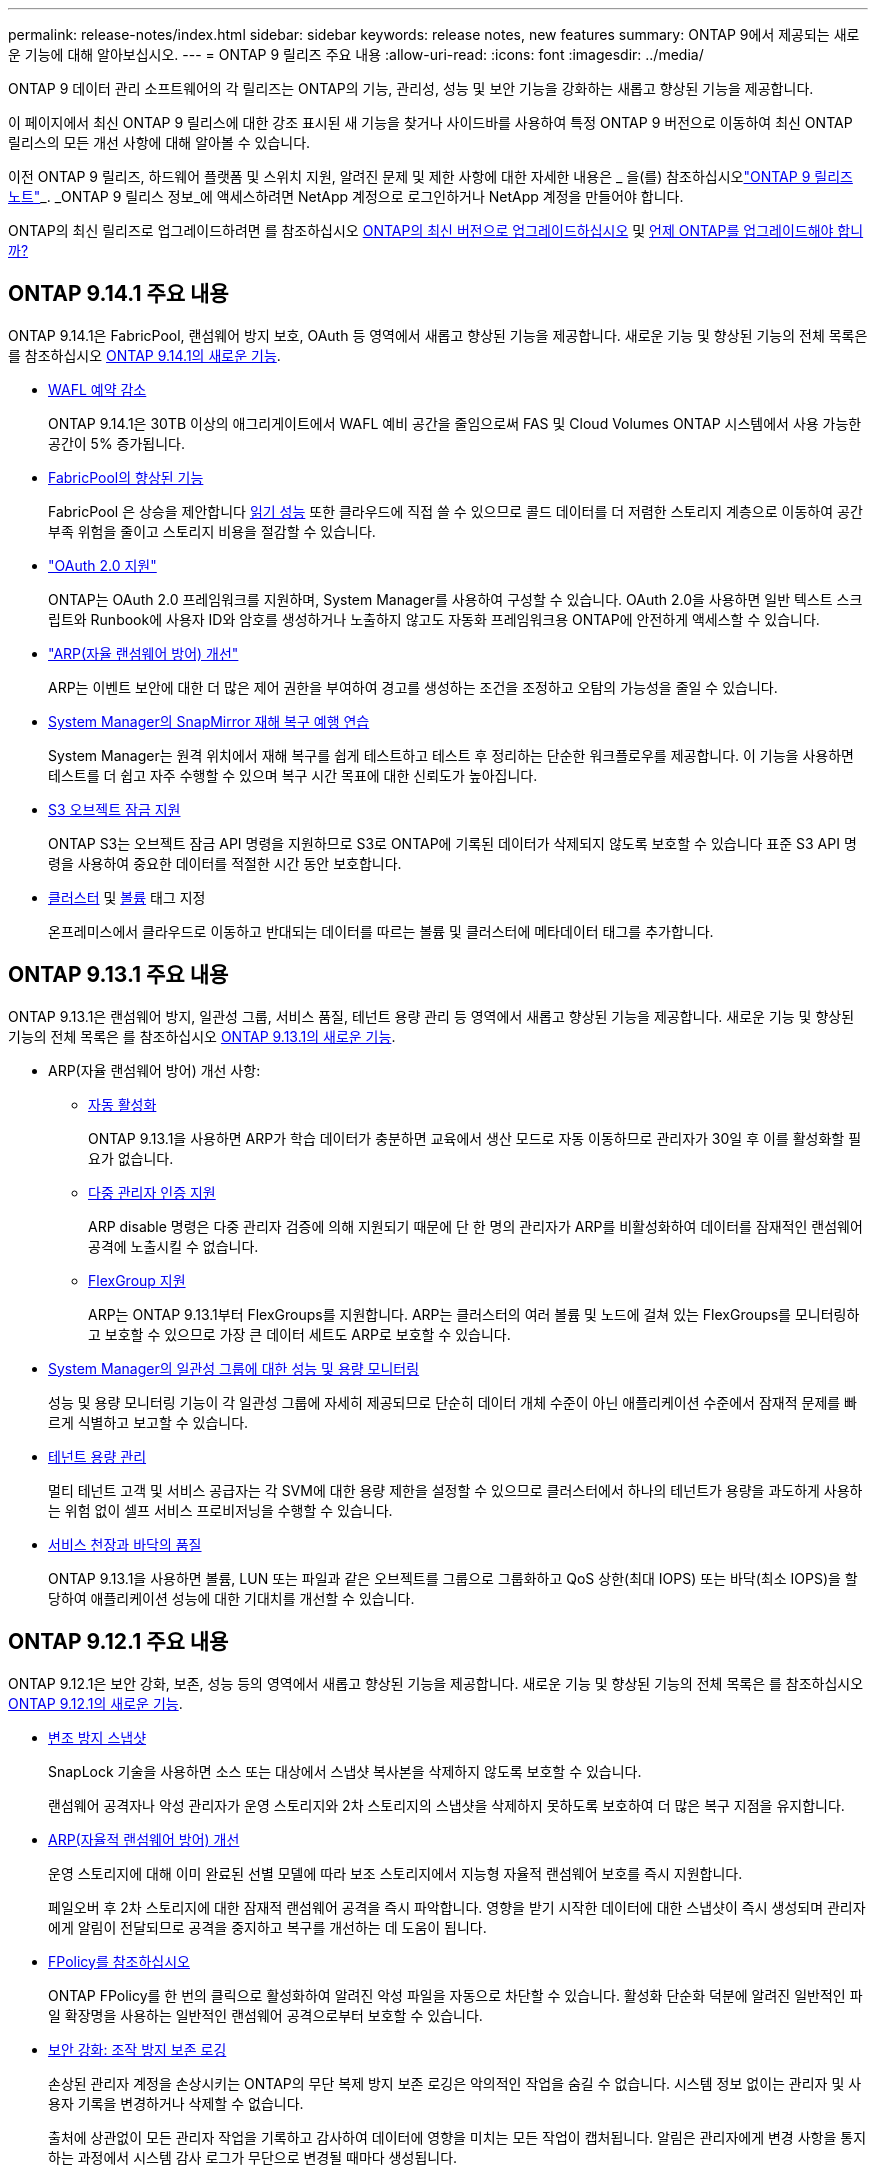 ---
permalink: release-notes/index.html 
sidebar: sidebar 
keywords: release notes, new features 
summary: ONTAP 9에서 제공되는 새로운 기능에 대해 알아보십시오. 
---
= ONTAP 9 릴리즈 주요 내용
:allow-uri-read: 
:icons: font
:imagesdir: ../media/


[role="lead"]
ONTAP 9 데이터 관리 소프트웨어의 각 릴리즈는 ONTAP의 기능, 관리성, 성능 및 보안 기능을 강화하는 새롭고 향상된 기능을 제공합니다.

이 페이지에서 최신 ONTAP 9 릴리스에 대한 강조 표시된 새 기능을 찾거나 사이드바를 사용하여 특정 ONTAP 9 버전으로 이동하여 최신 ONTAP 릴리스의 모든 개선 사항에 대해 알아볼 수 있습니다.

이전 ONTAP 9 릴리즈, 하드웨어 플랫폼 및 스위치 지원, 알려진 문제 및 제한 사항에 대한 자세한 내용은 _ 을(를) 참조하십시오link:https://library.netapp.com/ecm/ecm_download_file/ECMLP2492508["ONTAP 9 릴리즈 노트"^]_. _ONTAP 9 릴리스 정보_에 액세스하려면 NetApp 계정으로 로그인하거나 NetApp 계정을 만들어야 합니다.

ONTAP의 최신 릴리즈로 업그레이드하려면 를 참조하십시오 xref:../upgrade/prepare.html[ONTAP의 최신 버전으로 업그레이드하십시오] 및 xref:../upgrade/when-to-upgrade.html[언제 ONTAP를 업그레이드해야 합니까?]



== ONTAP 9.14.1 주요 내용

ONTAP 9.14.1은 FabricPool, 랜섬웨어 방지 보호, OAuth 등 영역에서 새롭고 향상된 기능을 제공합니다. 새로운 기능 및 향상된 기능의 전체 목록은 를 참조하십시오 xref:9141-reference.adoc[ONTAP 9.14.1의 새로운 기능].

* xref:../volumes/determine-space-usage-volume-aggregate-concept.html[WAFL 예약 감소]
+
ONTAP 9.14.1은 30TB 이상의 애그리게이트에서 WAFL 예비 공간을 줄임으로써 FAS 및 Cloud Volumes ONTAP 시스템에서 사용 가능한 공간이 5% 증가됩니다.

* xref:../fabricpool/enable-disable-volume-cloud-write-task.html[FabricPool의 향상된 기능]
+
FabricPool 은 상승을 제안합니다 xref:../fabricpool/enable-disable-aggressive-read-ahead-task.html[읽기 성능] 또한 클라우드에 직접 쓸 수 있으므로 콜드 데이터를 더 저렴한 스토리지 계층으로 이동하여 공간 부족 위험을 줄이고 스토리지 비용을 절감할 수 있습니다.

* link:../authentication/oauth2-deploy-ontap.html["OAuth 2.0 지원"]
+
ONTAP는 OAuth 2.0 프레임워크를 지원하며, System Manager를 사용하여 구성할 수 있습니다. OAuth 2.0을 사용하면 일반 텍스트 스크립트와 Runbook에 사용자 ID와 암호를 생성하거나 노출하지 않고도 자동화 프레임워크용 ONTAP에 안전하게 액세스할 수 있습니다.

* link:../anti-ransomware/manage-parameters-task.html["ARP(자율 랜섬웨어 방어) 개선"]
+
ARP는 이벤트 보안에 대한 더 많은 제어 권한을 부여하여 경고를 생성하는 조건을 조정하고 오탐의 가능성을 줄일 수 있습니다.

* xref:../data-protection/create-delete-snapmirror-failover-test-task.html[System Manager의 SnapMirror 재해 복구 예행 연습]
+
System Manager는 원격 위치에서 재해 복구를 쉽게 테스트하고 테스트 후 정리하는 단순한 워크플로우를 제공합니다. 이 기능을 사용하면 테스트를 더 쉽고 자주 수행할 수 있으며 복구 시간 목표에 대한 신뢰도가 높아집니다.

* xref::../s3-config/index.html[S3 오브젝트 잠금 지원]
+
ONTAP S3는 오브젝트 잠금 API 명령을 지원하므로 S3로 ONTAP에 기록된 데이터가 삭제되지 않도록 보호할 수 있습니다
표준 S3 API 명령을 사용하여 중요한 데이터를 적절한 시간 동안 보호합니다.

* xref:../assign-tags-cluster-task.html[클러스터] 및 xref:../assign-tags-volumes-task.html[볼륨] 태그 지정
+
온프레미스에서 클라우드로 이동하고 반대되는 데이터를 따르는 볼륨 및 클러스터에 메타데이터 태그를 추가합니다.





== ONTAP 9.13.1 주요 내용

ONTAP 9.13.1은 랜섬웨어 방지, 일관성 그룹, 서비스 품질, 테넌트 용량 관리 등 영역에서 새롭고 향상된 기능을 제공합니다. 새로운 기능 및 향상된 기능의 전체 목록은 를 참조하십시오 xref:9131-reference.adoc[ONTAP 9.13.1의 새로운 기능].

* ARP(자율 랜섬웨어 방어) 개선 사항:
+
** xref:../anti-ransomware/enable-default-task.adoc[자동 활성화]
+
ONTAP 9.13.1을 사용하면 ARP가 학습 데이터가 충분하면 교육에서 생산 모드로 자동 이동하므로 관리자가 30일 후 이를 활성화할 필요가 없습니다.

** xref:../anti-ransomware/use-cases-restrictions-concept.html#multi-admin-verification-with-volumes-protected-with-arp[다중 관리자 인증 지원]
+
ARP disable 명령은 다중 관리자 검증에 의해 지원되기 때문에 단 한 명의 관리자가 ARP를 비활성화하여 데이터를 잠재적인 랜섬웨어 공격에 노출시킬 수 없습니다.

** xref:../anti-ransomware/use-cases-restrictions-concept.html[FlexGroup 지원]
+
ARP는 ONTAP 9.13.1부터 FlexGroups를 지원합니다. ARP는 클러스터의 여러 볼륨 및 노드에 걸쳐 있는 FlexGroups를 모니터링하고 보호할 수 있으므로 가장 큰 데이터 세트도 ARP로 보호할 수 있습니다.



* xref:../consistency-groups/index.html[System Manager의 일관성 그룹에 대한 성능 및 용량 모니터링]
+
성능 및 용량 모니터링 기능이 각 일관성 그룹에 자세히 제공되므로 단순히 데이터 개체 수준이 아닌 애플리케이션 수준에서 잠재적 문제를 빠르게 식별하고 보고할 수 있습니다.

* xref:../volumes/manage-svm-capacity.html[테넌트 용량 관리]
+
멀티 테넌트 고객 및 서비스 공급자는 각 SVM에 대한 용량 제한을 설정할 수 있으므로 클러스터에서 하나의 테넌트가 용량을 과도하게 사용하는 위험 없이 셀프 서비스 프로비저닝을 수행할 수 있습니다.

* xref:../performance-admin/adaptive-policy-template-task.html[서비스 천장과 바닥의 품질]
+
ONTAP 9.13.1을 사용하면 볼륨, LUN 또는 파일과 같은 오브젝트를 그룹으로 그룹화하고 QoS 상한(최대 IOPS) 또는 바닥(최소 IOPS)을 할당하여 애플리케이션 성능에 대한 기대치를 개선할 수 있습니다.





== ONTAP 9.12.1 주요 내용

ONTAP 9.12.1은 보안 강화, 보존, 성능 등의 영역에서 새롭고 향상된 기능을 제공합니다. 새로운 기능 및 향상된 기능의 전체 목록은 를 참조하십시오 xref:9121.adoc[ONTAP 9.12.1의 새로운 기능].

* xref:../snaplock/snapshot-lock-concept.html[변조 방지 스냅샷]
+
SnapLock 기술을 사용하면 소스 또는 대상에서 스냅샷 복사본을 삭제하지 않도록 보호할 수 있습니다.

+
랜섬웨어 공격자나 악성 관리자가 운영 스토리지와 2차 스토리지의 스냅샷을 삭제하지 못하도록 보호하여 더 많은 복구 지점을 유지합니다.

* xref:../anti-ransomware/index.html[ARP(자율적 랜섬웨어 방어) 개선]
+
운영 스토리지에 대해 이미 완료된 선별 모델에 따라 보조 스토리지에서 지능형 자율적 랜섬웨어 보호를 즉시 지원합니다.

+
페일오버 후 2차 스토리지에 대한 잠재적 랜섬웨어 공격을 즉시 파악합니다. 영향을 받기 시작한 데이터에 대한 스냅샷이 즉시 생성되며 관리자에게 알림이 전달되므로 공격을 중지하고 복구를 개선하는 데 도움이 됩니다.

* xref:../nas-audit/plan-fpolicy-event-config-concept.html[FPolicy를 참조하십시오]
+
ONTAP FPolicy를 한 번의 클릭으로 활성화하여 알려진 악성 파일을 자동으로 차단할 수 있습니다. 활성화 단순화 덕분에 알려진 일반적인 파일 확장명을 사용하는 일반적인 랜섬웨어 공격으로부터 보호할 수 있습니다.

* xref:../system-admin/ontap-implements-audit-logging-concept.html[보안 강화: 조작 방지 보존 로깅]
+
손상된 관리자 계정을 손상시키는 ONTAP의 무단 복제 방지 보존 로깅은 악의적인 작업을 숨길 수 없습니다. 시스템 정보 없이는 관리자 및 사용자 기록을 변경하거나 삭제할 수 없습니다.

+
출처에 상관없이 모든 관리자 작업을 기록하고 감사하여 데이터에 영향을 미치는 모든 작업이 캡처됩니다. 알림은 관리자에게 변경 사항을 통지하는 과정에서 시스템 감사 로그가 무단으로 변경될 때마다 생성됩니다.

* xref:../authentication/setup-ssh-multifactor-authentication-task.html[보안 강화: 확장된 다단계 인증]
+
SSH(Multifactor Authentication)를 위한 MFA(Multifactor Authentication)는 Yubikey 물리적 하드웨어 토큰 장치를 지원하므로 공격자가 훔친 자격 증명 또는 손상된 클라이언트 시스템을 사용하여 ONTAP 시스템에 액세스할 수 없습니다. Cisco Duo는 System Manager를 통해 MFA를 지원합니다.

* 파일 오브젝트 이중화(멀티 프로토콜 액세스)
+
파일 오브젝트 이중화: 네이티브 S3 프로토콜 읽기 및 쓰기 액세스가 이미 NAS 프로토콜 액세스를 가지고 있는 동일한 데이터 소스에 대해 가능합니다. 동일한 데이터 소스의 파일로 또는 오브젝트로 스토리지를 동시에 액세스할 수 있으므로 오브젝트 데이터를 사용하는 분석과 같이 서로 다른 프로토콜(S3 또는 NAS)에서 사용할 데이터의 중복 복사본이 필요하지 않습니다.

* xref:../flexgroup/manage-flexgroup-rebalance-task.html[FlexGroup 재조정]
+
FlexGroup 구성요소의 균형이 무너지면 에서 운영 중단 없이 FlexGroup를 재조정하여 관리할 수 있습니다
CLI, REST API 및 System Manager와 같은 기능을 사용할 수 있습니다. 최적의 성능을 위해서는 FlexGroup 내의 구성 요소가 사용된 용량을 균등하게 분산해야 합니다.

* 향상된 스토리지 용량
+
WAFL 공간 예약이 크게 줄어 애그리게이트당 최대 400TiB의 가용 용량을 제공합니다.





== ONTAP 9.11.1 하이라이트

ONTAP 9.11.1은 보안, 보존, 성능 등의 영역에서 새롭고 향상된 기능을 제공합니다. 새로운 기능 및 향상된 기능의 전체 목록은 를 참조하십시오 xref:9111-reference.adoc[ONTAP 9.11.1의 새로운 기능].

* xref:../multi-admin-verify/index.html[다중 관리 검증]
+
MAV(다중 관리자 검증)는 업계 최초의 네이티브 검증 방법으로서, 스냅샷 또는 볼륨 삭제와 같은 중요한 관리 작업에 대해 승인을 여러 차례 요구합니다. MAV 구현에 필요한 승인은 악의적인 공격과 실수로 데이터를 변경하는 것을 방지합니다.

* xref:../anti-ransomware/index.html[자율적 랜섬웨어 방어의 개선 사항]
+
ARP(자율적 랜섬웨어 방어)는 머신 러닝을 사용하여 세분성이 높은 랜섬웨어 위협을 감지하므로, 보안 위협을 빠르게 식별하고 위반이 발생할 경우 복구를 가속화할 수 있습니다.

* xref:../flexgroup/supported-unsupported-config-concept.html#features-supported-beginning-with-ontap-9-11-1[FlexGroup 볼륨에 대한 SnapLock 규정 준수]
+
WORM 파일 잠금으로 데이터를 보호하여 전자 설계 자동화, 미디어 및 엔터테인먼트와 같은 워크로드를 위한 수 페타바이트에 달하는 데이터 세트를 변경 또는 삭제할 수 없도록 보호합니다.

* xref:../flexgroup/fast-directory-delete-asynchronous-task.html[비동기식 디렉토리 삭제]
+
ONTAP 9.11.1을 사용하면 ONTAP 시스템 백그라운드에서 파일 삭제가 수행되므로 대규모 디렉토리를 쉽게 삭제할 수 있을 뿐 아니라 호스트 입출력에 대한 성능 및 지연 시간 영향을 제거할 수 있습니다

* xref:../s3-config/index.html[S3 개선]
+
버킷 수준의 추가 API 엔드포인트 및 오브젝트 버전 관리를 통해 ONTAP로 S3의 오브젝트 데이터 관리 기능을 간소화 및 확장하여 여러 버전의 오브젝트를 동일한 버킷에 저장할 수 있습니다.

* System Manager의 향상된 기능
+
System Manager는 스토리지 리소스를 최적화하고 감사 관리를 개선하는 고급 기능을 지원합니다. 이러한 업데이트에는 스토리지 애그리게이트의 관리 및 구성 능력이 향상되고, 시스템 분석에 대한 가시성이 개선되며, FAS 시스템을 위한 하드웨어 시각화가 포함됩니다.





== ONTAP 9.10.1 하이라이트

ONTAP 9.10.1은 보안 강화, 성능 분석, NVMe 프로토콜 지원 및 오브젝트 스토리지 백업 옵션 영역에서 새롭고 향상된 기능을 제공합니다. 새로운 기능 및 향상된 기능의 전체 목록은 를 참조하십시오 xref:91-1-reference.adoc[ONTAP 9.10.1의 새로운 기능].

* xref:../anti-ransomware/index.html[자율 랜섬웨어 보호]
+
자율적 랜섬웨어 방어는 볼륨의 스냅샷 복사본을 자동으로 생성하고 비정상적인 활동이 감지되면 관리자에게 경고하여 랜섬웨어 공격을 신속하게 감지하고 더욱 신속하게 복구할 수 있도록 지원합니다.

* System Manager의 향상된 기능
+
System Manager는 디스크, 쉘프, 서비스 프로세서에 대한 펌웨어 업데이트를 자동으로 다운로드하고 NetApp Active IQ Digital Advisor, BlueXP 및 인증서 관리와의 새로운 통합을 제공합니다. 이러한 향상된 기능은 관리를 단순화하고 비즈니스 연속성을 유지합니다.

* xref:../concept_nas_file_system_analytics_overview.html[파일 시스템 분석 기능 향상]
+
File System Analytics는 추가 원격 측정 기능을 제공하여 파일 공유에서 최상위 파일, 디렉토리 및 사용자를 식별함으로써 워크로드 성능 문제를 식별하여 리소스 계획 및 QoS 구현을 개선할 수 있도록 지원합니다.

* xref:../nvme/support-limitations.html[AFF 시스템에 대한 NVMe over TCP(NVMe/TCP) 지원]
+
기존 이더넷 네트워크에서 NVMe/TCP를 사용할 경우 AFF 시스템에서 엔터프라이즈 SAN과 최신 워크로드의 성능을 높이고 TCO를 절감할 수 있습니다.

* xref:../nvme/support-limitations.html[NetApp FAS 시스템에 대한 NVMe/FC(NVMe over Fibre Channel) 지원]
+
하이브리드 어레이에서 NVMe/FC 프로토콜을 사용하여 NVMe로 균일하게 마이그레이션할 수 있습니다.

* xref:../s3-snapmirror/index.html[오브젝트 스토리지용 네이티브 하이브리드 클라우드 백업]
+
원하는 오브젝트 스토리지 대상을 선택하여 ONTAP S3 데이터를 보호합니다. SnapMirror 복제를 사용하여 StorageGRID를 통해 사내 스토리지, Amazon S3를 지원하는 클라우드 또는 NetApp AFF 및 FAS 시스템의 다른 ONTAP S3 버킷에 백업할 수 있습니다.

* xref:../flexcache/global-file-locking-task.html[FlexCache을 사용한 글로벌 파일 잠금]
+
FlexCache를 사용한 글로벌 파일 잠금을 통해 오리진의 소스 파일을 업데이트하는 동안 캐시 위치에서 파일 일관성을 보장합니다. 향상된 기능을 통해 향상된 잠금이 필요한 워크로드에 대해 오리진-캐시 관계에서 파일 읽기 잠금을 독점적으로 사용할 수 있습니다.





== ONTAP 9.9.1 주요 내용

ONTAP 9.91.1 은 스토리지 효율성, 다단계 인증, 재해 복구 등 영역에서 새롭고 향상된 기능을 제공합니다. 새로운 기능 및 향상된 기능의 전체 목록은 를 참조하십시오 xref:991-reference.adoc[ONTAP 9.1.1의 새로운 기능].

* CLI 원격 액세스 관리를 위한 보안 강화
+
SHA512 및 SSH A512 암호 해싱이 지원되므로 시스템 액세스를 시도하는 악의적인 행위자로부터 관리자 계정 자격 증명을 보호할 수 있습니다.

* link:https://docs.netapp.com/us-en/ontap-metrocluster/install-ip/task_install_and_cable_the_mcc_components.html["MetroCluster IP 기능 향상: 8노드 클러스터 지원"^]
+
새로운 제한은 이전 한도보다 2배 더 크므로 MetroCluster 구성을 지원하고 지속적인 데이터 가용성을 구현할 수 있습니다.

* xref:../smbc/index.html[SnapMirror 비즈니스 연속성의 개선 사항]
+
NAS 워크로드용 대규모 데이터 컨테이너의 백업 및 재해 복구를 위한 더 많은 복제 옵션을 제공합니다.

* xref:../san-admin/storage-virtualization-vmware-copy-offload-concept.html[SAN 성능 향상]
+
VMware 데이터 저장소와 같은 단일 LUN 애플리케이션에 대해 최대 4배 높은 SAN 성능을 제공하므로 SAN 환경에서 고성능을 달성할 수 있습니다.

* xref:../task_cloud_backup_data_using_cbs.html[하이브리드 클라우드를 위한 새로운 오브젝트 스토리지 옵션]
+
StorageGRID를 NetApp Cloud Backup Service의 대상으로 사용하여 온프레미스 ONTAP 데이터의 백업을 단순화하고 자동화할 수 있습니다.



.다음 단계
* xref:../upgrade/prepare.html[ONTAP의 최신 버전으로 업그레이드하십시오]
* xref:../upgrade/when-to-upgrade.html[언제 ONTAP를 업그레이드해야 합니까?]

